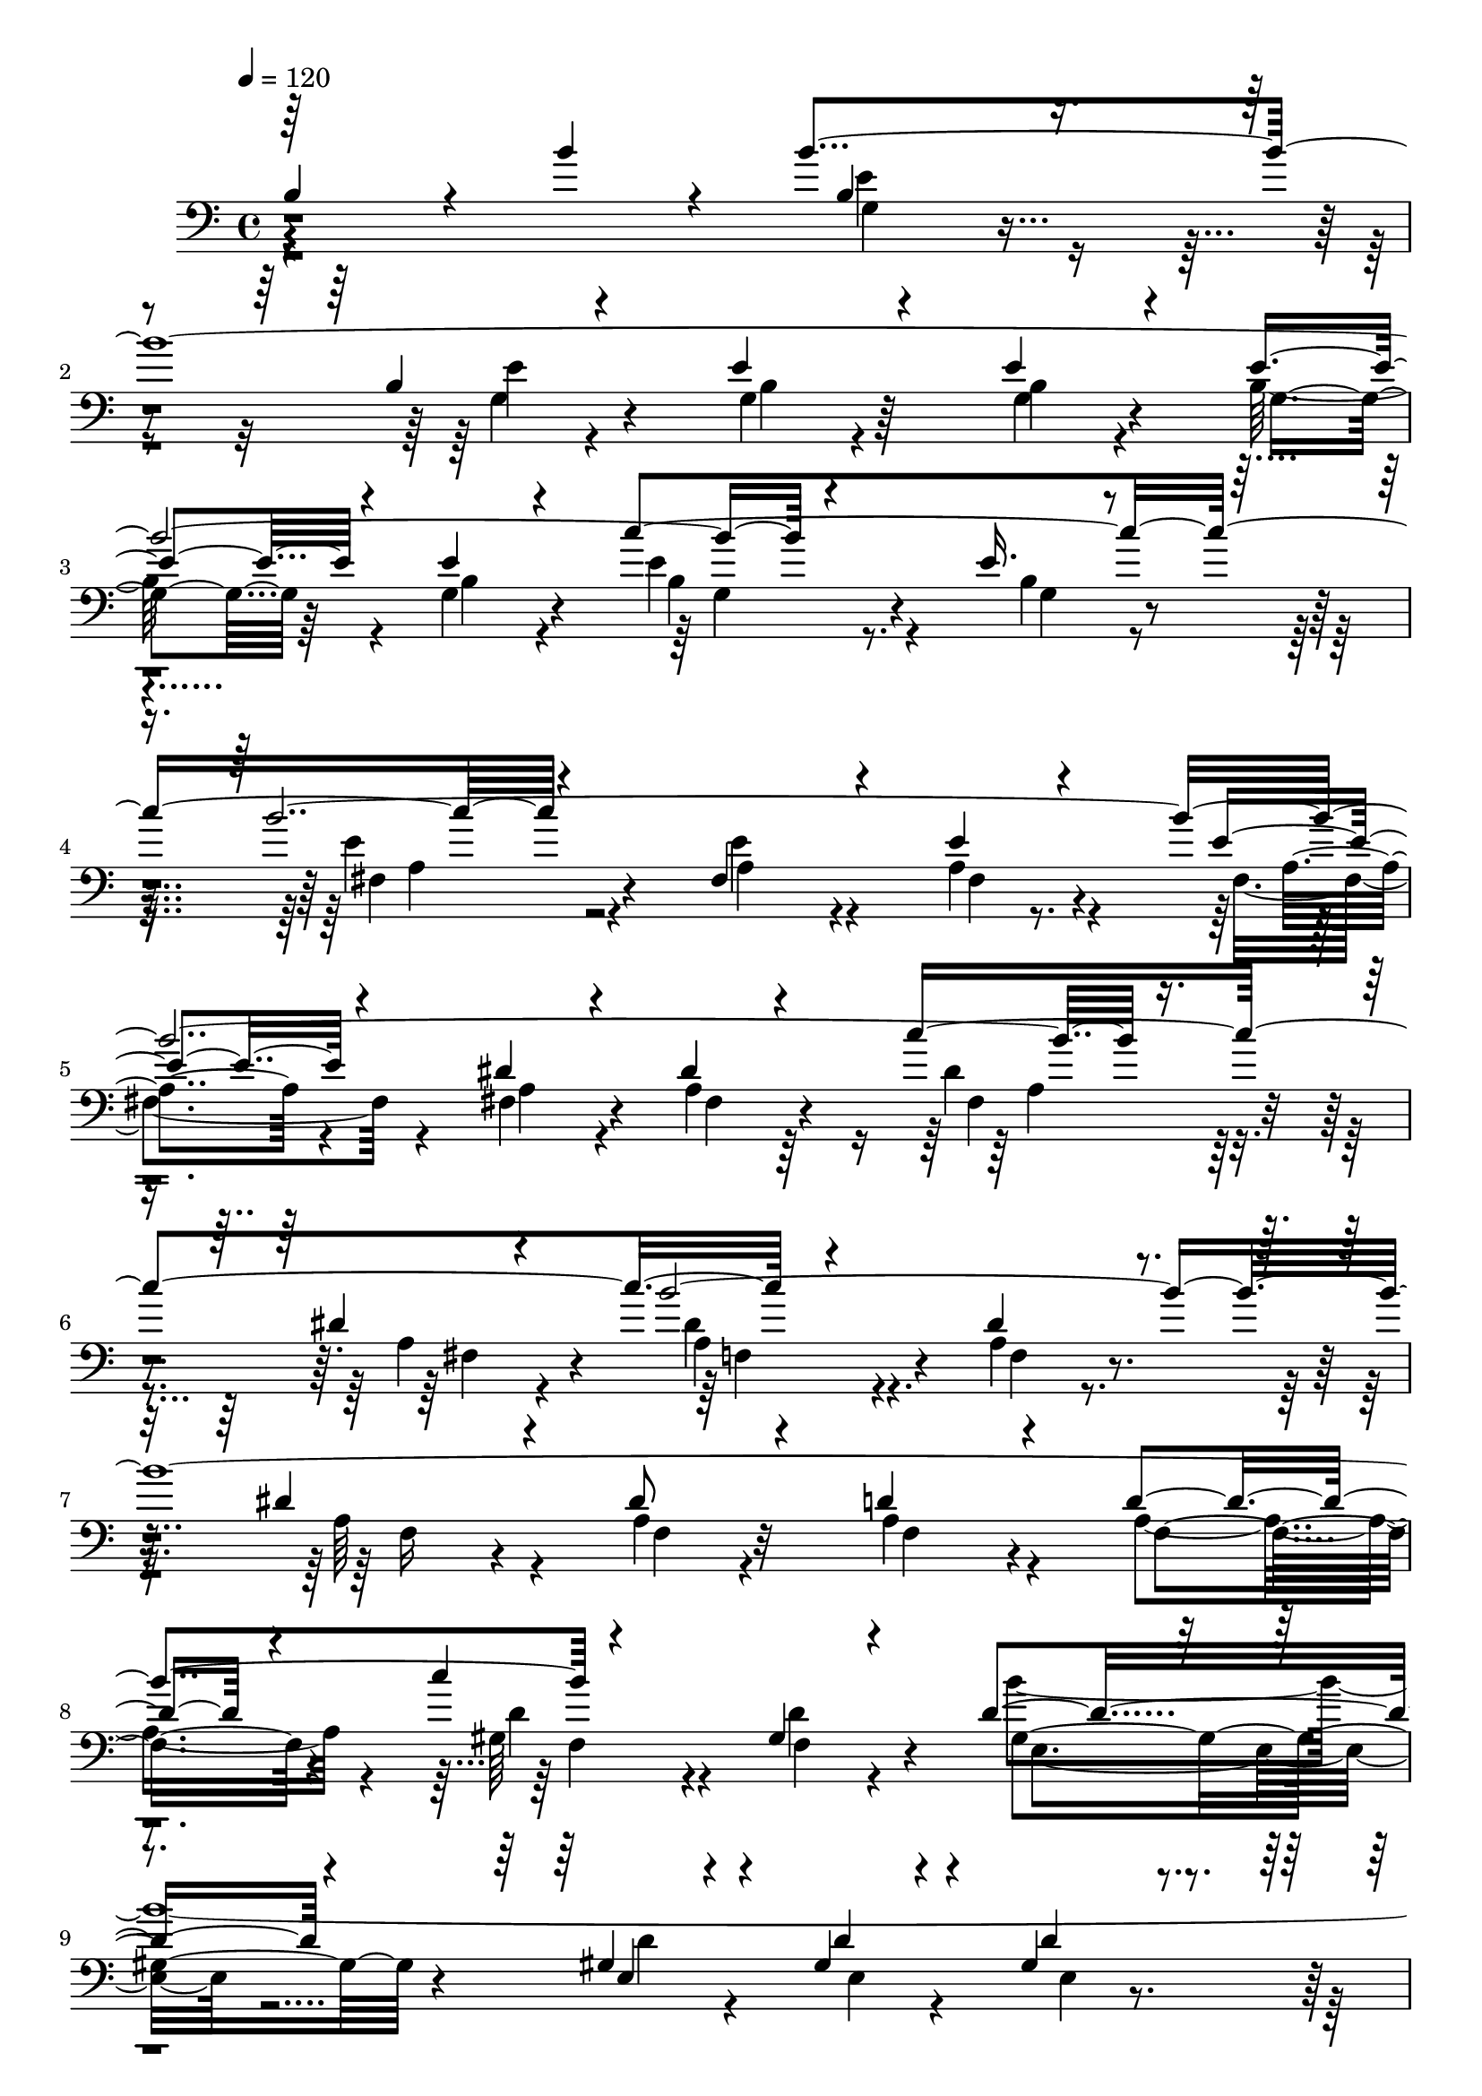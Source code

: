% Lily was here -- automatically converted by C:\Program Files (x86)\LilyPond\usr\bin\midi2ly.py from C:\1\201.MID
\version "2.14.0"

\layout {
  \context {
    \Voice
    \remove "Note_heads_engraver"
    \consists "Completion_heads_engraver"
    \remove "Rest_engraver"
    \consists "Completion_rest_engraver"
  }
}

trackAchannelA = {


  \key c \major
    
  \time 4/4 
  

  \key c \major
  
  \tempo 4 = 120 
  
}

trackAchannelB = \relative c {
  \voiceOne
  b'4*1092/480 r4*86/480 b'4*208/480 r4*72/480 b4*3466/480 r4*372/480 e,16. 
  r4*456/480 b'4*3484/480 r8. dis,4*96/480 r4*522/480 b'4*3470/480 
  r4*486/480 gis,4*238/480 r4*516/480 d'4*342/480 r4*306/480 gis,4*258/480 
  r4*262/480 gis4*242/480 r4*260/480 gis4*214/480 r4*356/480 d'4*310/480 
  r4*340/480 d4*148/480 r4*424/480 ais'4*1556/480 r64*17 c,4*184/480 
  r4*344/480 c4*160/480 r4*368/480 c4*128/480 r4*460/480 c4*288/480 
  r4*274/480 e,4*176/480 r4*346/480 b''4*1498/480 r4*398/480 fis,4*288/480 
  r4*244/480 c'4*230/480 r4*288/480 c4*160/480 r4*384/480 dis,4*334/480 
  r4*232/480 dis4*306/480 r4*186/480 b''4*1340/480 r4*454/480 fis,4*322/480 
  r4*228/480 d64*9 r4*234/480 c'4*290/480 r64*7 d,4*252/480 r4*246/480 c'4*174/480 
  r4*314/480 b'32*19 r4*140/480 c,4*328/480 r4*206/480 f,4*306/480 
  r4*200/480 f4*278/480 r8 c'4*288/480 r4*314/480 b4*368/480 r4*262/480 f4*286/480 
  r4*304/480 gis'4*2320/480 r4*302/480 b4*628/480 r64*17 c16*5 
  r4*408/480 a4*808/480 r4*464/480 b,,4*282/480 r4*206/480 dis4*298/480 
  r4*190/480 a'4*194/480 r4*352/480 a4*296/480 r4*298/480 a4*204/480 
  r4*318/480 a4*328/480 r4*226/480 a4*140/480 r4*560/480 fis'4*3342/480 
  r4*40/480 b4*454/480 r4*194/480 a,64*5 r4*792/480 g'4*1012/480 
  r4*473/480 c,4*623/480 r4*378/480 dis4*594/480 r32*9 d'4*726/480 
  r16 b4*358/480 r4*68/480 b,4*264/480 r4*466/480 e4*184/480 r4*340/480 e4*212/480 
  r32*5 e4*154/480 r8. e4*142/480 r4*398/480 e16 r4*474/480 c'4*1378/480 
  r4*514/480 e,4*172/480 r4*286/480 e4*172/480 r4*316/480 e4*182/480 
  r4*310/480 dis4*296/480 r4*198/480 dis4*178/480 r4*336/480 dis4*214/480 
  r4*278/480 dis4*142/480 r4*378/480 dis4*388/480 r4*204/480 gis,4*278/480 
  r4*204/480 gis4*344/480 r4*156/480 d'4*244/480 r4*246/480 gis,4*402/480 
  r4*102/480 gis4*268/480 r4*178/480 gis4*182/480 r4*294/480 d'4*152/480 
  r4*306/480 g,4*448/480 r4*170/480 d'4*206/480 r4*37/480 ais'4*191/480 
  r4*18/480 cis,4*286/480 r4*148/480 cis4*190/480 ais'4*146/480 
  r4*88/480 ais4*234/480 r4*344/480 ais,4*332/480 r4*108/480 a4*356/480 
  r4*102/480 a4*204/480 r4*170/480 e''4*200/480 r4*54/480 e4*564/480 
  r4*476/480 c'4*590/480 r4*372/480 dis,4*610/480 r4*376/480 g4*546/480 
  r4*430/480 d4*650/480 r4*306/480 e4*474/480 r4*148/480 c,4*262/480 
  r4*364/480 b4*444/480 r4*236/480 <e, b' >4*292/480 r4*250/480 a4*310/480 
  r4*362/480 a'4*730/480 r4*512/480 b,4*194/480 r4*332/480 b4*162/480 
  r4*312/480 b4*166/480 r64*11 a4*272/480 r8 e4*194/480 r4*482/480 a4*326/480 
  r4*164/480 a'4*970/480 r4*456/480 b,,4*170/480 r4*352/480 b'4*154/480 
  r4*340/480 b4*160/480 r4*388/480 dis,4*276/480 r4*320/480 dis4*206/480 
  r4*378/480 dis4*316/480 r4*358/480 b4*310/480 r4*188/480 e'4*292/480 
  r4*96/480 e4*3762/480 r64*13 e,4*248/480 r4 a4*362/480 r4*296/480 a4*196/480 
  r4*356/480 gis4*278/480 r4*280/480 gis4*168/480 r4*448/480 g4*297/480 
  r4*359/480 e4*218/480 r4*428/480 b4*196/480 r4*616/480 e4*232/480 
  r4*1334/480 e'4*3058/480 r64*61 e4*1492/480 r4*1330/480 dis,4*1814/480 
  r4*2470/480 e,,4*1136/480 
}

trackAchannelBvoiceB = \relative c {
  \voiceThree
  r64*49 b'4*328/480 r4*290/480 b4*138/480 r4*464/480 e4*169/480 
  r4*371/480 e4*196/480 r4*320/480 e4*248/480 r4*246/480 e4*232/480 
  r4*268/480 c'4*1484/480 r4*378/480 fis,,4*260/480 r4*264/480 e'4*220/480 
  r4*296/480 e4*140/480 r4*370/480 dis4*304/480 r4*262/480 dis4*188/480 
  r4*306/480 c'4*1358/480 r4*472/480 dis,4*242/480 r4*276/480 dis4*218/480 
  r4*292/480 dis8 r4*356/480 d4*374/480 r4*248/480 d4*214/480 r4*290/480 c'4*1486/480 
  r4*476/480 e,,4*174/480 r4*354/480 d'4*184/480 r4*310/480 d4*158/480 
  r4*426/480 g,4*298/480 r4*362/480 e4*94/480 r4*484/480 e4*286/480 
  r4*336/480 cis'4*190/480 r4*564/480 a'4*3574/480 r4*374/480 c,4*302/480 
  r4*396/480 a'4*3444/480 r64*13 c,4*108/480 r4*562/480 a'4*3328/480 
  r4*526/480 fis,4*290/480 r4*257/480 a'4*3529/480 r4*392/480 b,4*326/480 
  r4*212/480 b4*338/480 r4*200/480 b4*312/480 r64*7 a'4*584/480 
  r4*424/480 d4*694/480 r4*418/480 e,4*606/480 r4*566/480 fis4*3434/480 
  r4*367/480 e,4*189/480 r4*528/480 dis4*324/480 r4*272/480 a'4*178/480 
  r64*11 b,4*136/480 r4*336/480 a'4*122/480 r4*394/480 a4*222/480 
  r4*338/480 a64*5 r4*448/480 a4*152/480 r8. a'4*1344/480 r4*734/480 fis4*848/480 
  r4*266/480 b,4*626/480 r4*338/480 fis'4*724/480 r4*436/480 c'4*438/480 
  r4*328/480 e,4*294/480 r4*460/480 b4*112/480 r4*408/480 b64*5 
  r4*348/480 b4*186/480 r4*340/480 b4*152/480 r4*372/480 
  | % 32
  b16. r4*446/480 e64*7 r4*366/480 g,4*182/480 r4*472/480 b'4*3286/480 
  r4*296/480 a,4*204/480 r4*308/480 f4*364/480 r4*220/480 dis'32*5 
  r4*192/480 d4*320/480 r4*182/480 f,4*370/480 r4*152/480 d'4*338/480 
  r4*144/480 d4*154/480 r4*274/480 d4*172/480 r4*305/480 gis,4*277/480 
  r4*176/480 e4*460/480 r4*162/480 g4*174/480 r4*282/480 e4*290/480 
  r4*146/480 e4*198/480 r4*110/480 a'4*170/480 e,64*13 r4*132/480 cis4*396/480 
  r4*38/480 c4*356/480 r4*110/480 e4*236/480 r4*396/480 b4*204/480 
  r4*266/480 dis''4*486/480 r4*78/480 a4*364/480 r4*156/480 dis4*372/480 
  r4*68/480 fis,4*368/480 r4*118/480 e'4*574/480 r4*388/480 b4*636/480 
  r4*332/480 c4*584/480 r4*366/480 e,4*504/480 r4*296/480 b,4*418/480 
  r4*258/480 b4*314/480 r8 c4*310/480 r4*364/480 a'4*272/480 r4*286/480 fis'4*3452/480 
  b4*442/480 r4*188/480 a,4*224/480 r4*382/480 fis'4*4496/480 r4*456/480 g,4*416/480 
  r4*230/480 g4*314/480 r4*206/480 c,4*286/480 r4*262/480 c4*268/480 
  r4*320/480 ais'32*7 r4*232/480 ais4*216/480 r4*366/480 fis'64*47 
  r4*544/480 e,4*118/480 r4*424/480 b64*7 r4*350/480 b4*86/480 
  r4*532/480 b4*278/480 r4*374/480 g'4*186/480 r4*454/480 e4*190/480 
  r4*623/480 b4*169/480 r4*1392/480 ais4*3112/480 r4*1778/480 b,4*1445/480 
  r4*1379/480 fis''4*2314/480 r4*1968/480 e,4*1074/480 
}

trackAchannelBvoiceC = \relative c {
  \voiceFour
  r4*1473/480 e'4*341/480 r4*286/480 g,4*112/480 r4*493/480 g4*112/480 
  r4*429/480 g4*164/480 r4*336/480 b64*9 r4*224/480 g4*234/480 
  r4*302/480 e'4*294/480 r4*229/480 b4*209/480 r4*456/480 e4*400/480 
  r4*252/480 e4*218/480 r4*292/480 a,4*232/480 r4*292/480 fis4*142/480 
  r4*374/480 fis4*301/480 r4*263/480 a4*186/480 r64*11 dis4*304/480 
  r4*238/480 a4*122/480 r4*488/480 dis4*380/480 r4*274/480 a4*194/480 
  r4*338/480 a64*7 r4*288/480 a4*178/480 r4*428/480 a4*356/480 
  r4*254/480 a4*232/480 r4*290/480 gis64*9 r4*282/480 d'4*216/480 
  r4*519/480 b'4*3607/480 r32*9 g,16 r4*614/480 c4*380/480 r4*294/480 g4*186/480 
  r64*11 e4*158/480 r4*364/480 g4*176/480 r4*408/480 fis4*286/480 
  r4*276/480 c'4*142/480 r4*412/480 fis,4*190/480 r4*344/480 fis4*324/480 
  r4*400/480 fis8. r4*242/480 c'4*246/480 r4*284/480 fis,4*276/480 
  r4*248/480 e4*318/480 r4*230/480 c'4*280/480 r4*288/480 c4*216/480 
  r4*278/480 dis,4*258/480 r4*272/480 fis4*226/480 r4*464/480 fis4*356/480 
  r4*218/480 c'4*258/480 r4*281/480 c4*261/480 r8 fis,4*328/480 
  r4*170/480 c'4*264/480 r4*236/480 fis,4*278/480 r4*242/480 fis4*306/480 
  r4*400/480 c'4*228/480 r4*38/480 a'4*212/480 r4*68/480 f,4*340/480 
  r4*202/480 c'4*230/480 r4*266/480 c4*230/480 r4*294/480 f,4*312/480 
  r4*302/480 d4*318/480 r4*295/480 b'4*233/480 r4*386/480 b4*304/480 
  r4*220/480 f4*340/480 r4*206/480 c4*306/480 r4*238/480 c4*230/480 
  r4*284/480 a'4*222/480 r4*268/480 a4*318/480 r4*208/480 a4*362/480 
  r4*248/480 e8 r4*262/480 a4*288/480 r4*214/480 a4*362/480 r4*306/480 a4*342/480 
  r4*243/480 a4*261/480 r4*238/480 a4*274/480 r4*208/480 dis,4*260/480 
  r4*286/480 e4*302/480 r4*298/480 e16. r4*340/480 e4*312/480 r4*242/480 c4*186/480 
  r4*532/480 a'4*286/480 r4*310/480 b,4*196/480 r4*304/480 a'4*102/480 
  r4*374/480 dis,4*162/480 r4*352/480 c4*252/480 r4*324/480 e4*146/480 
  r4*446/480 c4*116/480 r4*634/480 c4*148/480 r4*812/480 a'64*49 
  r4*3408/480 g4*276/480 r4*488/480 g4*138/480 r4*372/480 g4*194/480 
  r4*326/480 g4*100/480 r4*400/480 g4*162/480 r4*370/480 g4*92/480 
  r4*530/480 b4*252/480 r4*316/480 e4*126/480 r4*542/480 e32*5 
  r4*322/480 fis,4*178/480 r4*284/480 a4*172/480 r4*308/480 a4*158/480 
  r4*350/480 a4*296/480 r4*203/480 f4*151/480 r4*364/480 a4*158/480 
  r64*11 f4*138/480 r4*372/480 gis4*394/480 r4*192/480 f4*208/480 
  r4*290/480 f4*306/480 r4*182/480 gis4*408/480 r16 e4*326/480 
  r4*158/480 e4*188/480 r4*250/480 e4*196/480 r4*272/480 e4*146/480 
  r4*301/480 d'4*445/480 r4*196/480 e,4*214/480 r8 ais'64*17 r4*378/480 ais,4*402/480 
  r4*132/480 e4*202/480 r4*229/480 e4*365/480 r4*100/480 c4*224/480 
  r4*410/480 b,4*158/480 r4*314/480 a'''4*374/480 r4*190/480 fis4*346/480 
  r4*178/480 a4*164/480 r4*290/480 b,4*276/480 r4*194/480 e4*312/480 
  r4*206/480 e4*296/480 r4*186/480 g,4*138/480 r4*338/480 e'4*288/480 
  r4*202/480 e4*62/480 r4*416/480 a,,4*262/480 r4*340/480 fis'4*248/480 
  r4*381/480 e4*421/480 r4*820/480 e4*296/480 r4*370/480 e4*286/480 
  r4*286/480 b'4*346/480 r4*304/480 e,4*192/480 r4*334/480 e4*144/480 
  r4*340/480 b4*148/480 r4*350/480 c4*274/480 r4*238/480 a'4*152/480 
  r4*542/480 c,4*298/480 r128*27 c4*233/480 r4*404/480 b'32*5 r4*258/480 b4*102/480 
  r4*409/480 e,4*125/480 r4*398/480 e4*102/480 r4*432/480 b'4*260/480 
  r4*326/480 b4*204/480 r4*382/480 b,4*314/480 r4*352/480 dis4*236/480 
  r4*726/480 c4*402/480 r4*252/480 c32*5 r4*204/480 g'4*298/480 
  r4*254/480 g4*222/480 r4*380/480 c,4*364/480 r4*282/480 c4*86/480 
  r4*486/480 a'4*366/480 r4*186/480 c,8. r4*362/480 e'4*3776/480 
  r4*728/480 g,4*196/480 r4*1370/480 g4*3006/480 r4*1880/480 fis4*1640/480 
  r4*1184/480 dis'4*2404/480 r4*1874/480 b4*1748/480 
}

trackAchannelBvoiceD = \relative c {
  r4*1476/480 g'4*277/480 r4*347/480 e'4*176/480 r4*432/480 b4*148/480 
  r64*13 b4*176/480 r4*334/480 g4*220/480 r64*9 b4*238/480 r4*296/480 b4*280/480 
  r4*258/480 g4*192/480 r4*457/480 fis4*403/480 r4*260/480 a4*202/480 
  r4*308/480 fis4*216/480 r4*313/480 a4*109/480 r4*408/480 a4*302/480 
  r4*256/480 fis4*174/480 r4*340/480 fis4*306/480 r4*234/480 fis4*202/480 
  r4*428/480 a4*386/480 r4*248/480 f4*220/480 r4*308/480 f16 r4*392/480 f4*174/480 
  r32*7 f4*334/480 r4*278/480 f4*212/480 r4*314/480 d'4*256/480 
  r4*284/480 f,4*392/480 r4*346/480 gis4*364/480 r4*294/480 d'4*214/480 
  r4*316/480 e,4*182/480 r4*320/480 e4*96/480 r4 e4*254/480 r4*394/480 g4*88/480 
  r4*486/480 cis4*328/480 r4*344/480 e,4*74/480 r4*668/480 g64*11 
  r4*324/480 e4*140/480 r4*370/480 g4*174/480 r4*370/480 e4*138/480 
  r4*440/480 e4*264/480 r4*292/480 fis4*158/480 r4*388/480 c'4*140/480 
  r4*400/480 e,4*264/480 r4*455/480 c'4*333/480 r4*286/480 e,4*280/480 
  r4*238/480 e4*258/480 r4*260/480 fis4*96/480 r4*454/480 fis4*312/480 
  r128*17 fis4*279/480 r4*222/480 c'4*152/480 r4*368/480 dis,4*416/480 
  r4*279/480 c'4*319/480 r4*252/480 d,4*262/480 r4*282/480 fis4*292/480 
  r4*226/480 d4*260/480 r4*217/480 fis4*327/480 r4*186/480 d4*196/480 
  r4*314/480 c'4*238/480 r4*490/480 d,4*200/480 r4*332/480 d4*298/480 
  r4*244/480 d4*219/480 r128*19 d4*218/480 r4*322/480 d4*218/480 
  r4*366/480 f4*332/480 r4*296/480 d4*220/480 r4*398/480 f4*282/480 
  r4*222/480 d4*266/480 r4*280/480 e4*312/480 r4*250/480 e4*278/480 
  r4*248/480 c4*196/480 r4*268/480 e4*320/480 r4*220/480 e4*354/480 
  r8 a4*216/480 r4*298/480 e32*5 r4*214/480 e4*344/480 r4*304/480 e4*338/480 
  r4*254/480 e4*236/480 r4*254/480 b4*282/480 r4*196/480 b8 r4*308/480 c4*301/480 
  r4*303/480 c4*154/480 r4*362/480 c4*326/480 r4*944/480 b4*266/480 
  r4*346/480 dis4*142/480 r4*342/480 dis4*103/480 r4*377/480 b4*140/480 
  r4*370/480 e4*252/480 r4*324/480 c4*146/480 r4*452/480 e4*110/480 
  r4*646/480 e4*70/480 r4*888/480 dis4*1446/480 r4*3422/480 b''4*3502/480 
  r4*520/480 b,64*5 r4*522/480 a32*5 r4*313/480 a4*169/480 r32*5 fis4*166/480 
  r4*316/480 fis4*184/480 r4*314/480 f4*212/480 r4*308/480 a4*122/480 
  r4*382/480 f4*104/480 r4*924/480 b'4*3160/480 r4*778/480 b4*878/480 
  r4*176/480 g,4*272/480 r4*158/480 g4*176/480 r4*280/480 cis,4*418/480 
  r4*552/480 fis''4*940/480 r4*628/480 a,,4*308/480 r4*264/480 a4*260/480 
  r4*260/480 <c fis >4*192/480 r4*258/480 g32*5 r4*172/480 b4*314/480 
  r4*203/480 g4*279/480 r4*208/480 e'4*134/480 r4*337/480 c4*297/480 
  r4*202/480 c4*74/480 r4*1006/480 e,4*172/480 r4*52/480 a'4*568/480 
  r4*1744/480 c,,4*298/480 r4*272/480 e4*334/480 r4*320/480 b4*192/480 
  r4*354/480 b4*112/480 r4*348/480 e4*106/480 r4*394/480 e4*260/480 
  r64*9 c4*122/480 r4*552/480 e4*286/480 r4*410/480 e4*226/480 
  r4*414/480 e4*296/480 r4*264/480 e4*108/480 r4*412/480 b4*142/480 
  r4*372/480 b4*148/480 r4*384/480 b4*252/480 r4*346/480 b4*186/480 
  r4*388/480 a'4*294/480 r4*368/480 a4*212/480 r4*4282/480 c,4*332/480 
  r4*220/480 a'4*258/480 r4*482/480 e4*340/480 r4*322/480 b4*168/480 
  r4*366/480 e4*215/480 r4*349/480 e4*100/480 r4*516/480 e4*288/480 
  r4*368/480 b4*182/480 r4*462/480 g'4*176/480 r4*2196/480 c,4*3092/480 
  r4*1796/480 e4*1460/480 r4*1364/480 b'4*2278/480 r4*2000/480 e4*4659/480 
}

trackAchannelBvoiceE = \relative c {
  \voiceTwo
  r4*4796/480 g'4*256/480 r4*924/480 a4*346/480 r4*2950/480 a4*274/480 
  r4*888/480 f4*364/480 r32*51 f4*235/480 r4*1043/480 e4*268/480 
  r4*3204/480 g4*276/480 r4*1132/480 e4*310/480 r4*3082/480 e4*86/480 
  r4*1182/480 e4*306/480 r4*2968/480 fis4*206/480 r4*998/480 d4*326/480 
  r4*2810/480 d4*232/480 r16*37 d4*258/480 r4*1878/480 e4*161/480 
  r4*309/480 c4*264/480 r4*272/480 c4*314/480 r4*292/480 c4*194/480 
  r4*306/480 c4*264/480 r4*254/480 c4*356/480 r4*302/480 b4*328/480 
  r4*2922/480 a''4*1344/480 r4*4872/480 b,,4*1596/480 r4*6714/480 g'4*214/480 
  r4*1046/480 fis4*274/480 r4*2840/480 c''32*19 r4*2864/480 c4*1074/480 
  r32*23 b4*162/480 r4*370/480 g'4*986/480 r4*1428/480 c,,4*280/480 
  r4*304/480 c4*216/480 r4*292/480 a4*160/480 r4*290/480 dis8. 
  r4*118/480 g,4*299/480 r4*219/480 b4*288/480 r4*194/480 b4*108/480 
  r4*380/480 a4*282/480 r4*192/480 a4*124/480 r4*1664/480 fis'4*1878/480 
  r4*542/480 b,,4*294/480 r4*4404/480 b4*276/480 r4*8162/480 e4*331/480 
  r4*961/480 b4*348/480 r4*3334/480 fis''4*1784/480 r4*5468/480 b,4*1636/480 
  r4*1188/480 fis,4*1310/480 r4*2967/480 e'4*1493/480 
}

trackAchannelBvoiceF = \relative c {
  r4*73940/480 fis'4*362/480 r4*33192/480 b,,4*1360/480 r4*1462/480 b4*1390/480 
  r4*2892/480 g'4*1718/480 
}

trackAchannelBvoiceG = \relative c {
  r4*110318/480 b,4*2404/480 
}

trackA = <<

  \clef bass
  
  \context Voice = voiceA \trackAchannelA
  \context Voice = voiceB \trackAchannelB
  \context Voice = voiceC \trackAchannelBvoiceB
  \context Voice = voiceD \trackAchannelBvoiceC
  \context Voice = voiceE \trackAchannelBvoiceD
  \context Voice = voiceF \trackAchannelBvoiceE
  \context Voice = voiceG \trackAchannelBvoiceF
  \context Voice = voiceH \trackAchannelBvoiceG
>>


\score {
  <<
    \context Staff=trackA \trackA
  >>
  \layout {}
  \midi {}
}
